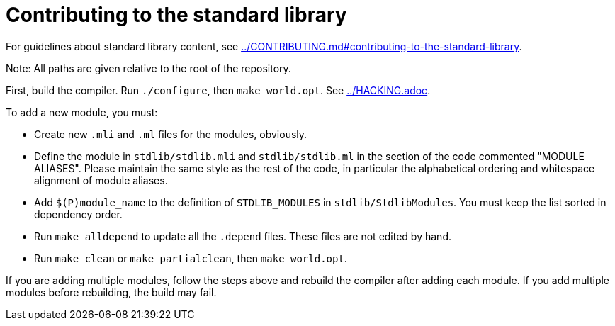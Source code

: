 = Contributing to the standard library

For guidelines about standard library content, see
link:../CONTRIBUTING.md#contributing-to-the-standard-library[].

Note: All paths are given relative to the root of the repository.

First, build the compiler. Run `./configure`, then `make world.opt`. See
link:../HACKING.adoc[].

To add a new module, you must:

* Create new `.mli` and `.ml` files for the modules, obviously.

* Define the module in `stdlib/stdlib.mli` and `stdlib/stdlib.ml` in
  the section of the code commented "MODULE ALIASES". Please maintain
  the same style as the rest of the code, in particular the
  alphabetical ordering and whitespace alignment of module aliases.

* Add `$(P)module_name` to the definition of `STDLIB_MODULES` in
  `stdlib/StdlibModules`. You must keep the list sorted in dependency order.

* Run `make alldepend` to update all the `.depend` files. These files are not
  edited by hand.

* Run `make clean` or `make partialclean`, then `make world.opt`.

If you are adding multiple modules, follow the steps above and rebuild the
compiler after adding each module. If you add multiple modules before
rebuilding, the build may fail.
